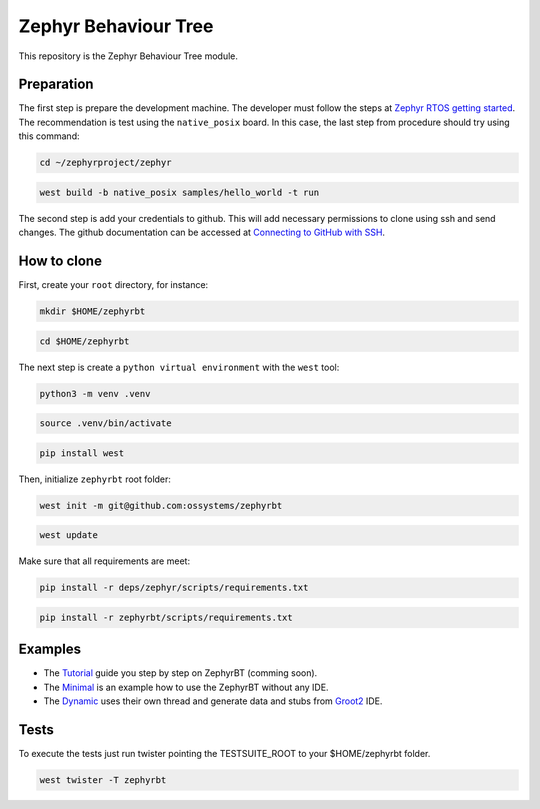 .. Copyright (c) 2024 O.S. Systems Software LTDA.
.. Copyright (c) 2024 Freedom Veiculos Eletricos
.. SPDX-License-Identifier: Apache-2.0

.. _zephyr_behaviour_tree_module:

Zephyr Behaviour Tree
#####################

This repository is the Zephyr Behaviour Tree module.

Preparation
***********

The first step is prepare the development machine. The developer must follow the
steps at `Zephyr RTOS getting started`_. The recommendation is test using the
``native_posix`` board. In this case, the last step from procedure should try
using this command:

.. code-block:: console

  cd ~/zephyrproject/zephyr

.. code-block:: console

  west build -b native_posix samples/hello_world -t run

The second step is add your credentials to github. This will add necessary
permissions to clone using ssh and send changes. The github documentation can
be accessed at `Connecting to GitHub with SSH`_.

.. _Zephyr RTOS getting started:
  https://docs.zephyrproject.org/latest/develop/getting_started/index.html

.. _Connecting to GitHub with SSH:
  https://docs.github.com/en/authentication/connecting-to-github-with-ssh

How to clone
************

First, create your ``root`` directory, for instance:

.. code-block:: console

  mkdir $HOME/zephyrbt

.. code-block:: console

  cd $HOME/zephyrbt


The next step is create a ``python virtual environment`` with the ``west`` tool:

.. code-block:: console

  python3 -m venv .venv

.. code-block:: console

  source .venv/bin/activate

.. code-block:: console

  pip install west

Then, initialize ``zephyrbt`` root folder:

.. code-block:: console

  west init -m git@github.com:ossystems/zephyrbt

.. code-block:: console

  west update

Make sure that all requirements are meet:

.. code-block:: console

  pip install -r deps/zephyr/scripts/requirements.txt

.. code-block:: console

  pip install -r zephyrbt/scripts/requirements.txt

Examples
********

* The `Tutorial`_ guide you step by step on ZephyrBT (comming soon).

* The `Minimal`_ is an example how to use the ZephyrBT without any IDE.

* The `Dynamic`_ uses their own thread and generate data and stubs from `Groot2`_ IDE.

.. _Tutorial:
  samples/subsys/zephyrbt/tutorial/README.rst

.. _Minimal:
  samples/subsys/zephyrbt/minimal/README.rst

.. _Dynamic:
  samples/subsys/zephyrbt/dynamic/README.rst

.. _Groot2:
  https://www.behaviortree.dev/groot/

Tests
*****

To execute the tests just run twister pointing the TESTSUITE_ROOT to your
$HOME/zephyrbt folder.

.. code-block:: console

  west twister -T zephyrbt
